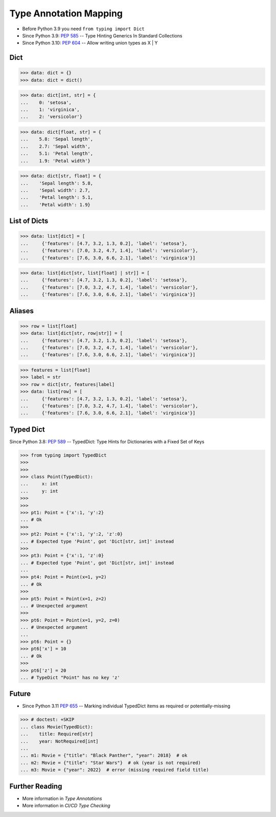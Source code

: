 Type Annotation Mapping
=======================
* Before Python 3.9 you need ``from typing import Dict``
* Since Python 3.9: :pep:`585` -- Type Hinting Generics In Standard Collections
* Since Python 3.10: :pep:`604` -- Allow writing union types as X | Y


Dict
----
>>> data: dict = {}
>>> data: dict = dict()

>>> data: dict[int, str] = {
...    0: 'setosa',
...    1: 'virginica',
...    2: 'versicolor'}

>>> data: dict[float, str] = {
...    5.8: 'Sepal length',
...    2.7: 'Sepal width',
...    5.1: 'Petal length',
...    1.9: 'Petal width'}

>>> data: dict[str, float] = {
...    'Sepal length': 5.8,
...    'Sepal width': 2.7,
...    'Petal length': 5.1,
...    'Petal width': 1.9}


List of Dicts
-------------
>>> data: list[dict] = [
...     {'features': [4.7, 3.2, 1.3, 0.2], 'label': 'setosa'},
...     {'features': [7.0, 3.2, 4.7, 1.4], 'label': 'versicolor'},
...     {'features': [7.6, 3.0, 6.6, 2.1], 'label': 'virginica'}]

>>> data: list[dict[str, list[float] | str]] = [
...     {'features': [4.7, 3.2, 1.3, 0.2], 'label': 'setosa'},
...     {'features': [7.0, 3.2, 4.7, 1.4], 'label': 'versicolor'},
...     {'features': [7.6, 3.0, 6.6, 2.1], 'label': 'virginica'}]


Aliases
-------
>>> row = list[float]
>>> data: list[dict[str, row|str]] = [
...     {'features': [4.7, 3.2, 1.3, 0.2], 'label': 'setosa'},
...     {'features': [7.0, 3.2, 4.7, 1.4], 'label': 'versicolor'},
...     {'features': [7.6, 3.0, 6.6, 2.1], 'label': 'virginica'}]

>>> features = list[float]
>>> label = str
>>> row = dict[str, features|label]
>>> data: list[row] = [
...     {'features': [4.7, 3.2, 1.3, 0.2], 'label': 'setosa'},
...     {'features': [7.0, 3.2, 4.7, 1.4], 'label': 'versicolor'},
...     {'features': [7.6, 3.0, 6.6, 2.1], 'label': 'virginica'}]


Typed Dict
----------
Since Python 3.8: :pep:`589` -- TypedDict: Type Hints for Dictionaries with a Fixed Set of Keys

>>> from typing import TypedDict
>>>
>>>
>>> class Point(TypedDict):
...     x: int
...     y: int
>>>
>>>
>>> pt1: Point = {'x':1, 'y':2}
... # Ok
>>>
>>> pt2: Point = {'x':1, 'y':2, 'z':0}
... # Expected type 'Point', got 'Dict[str, int]' instead
>>>
>>> pt3: Point = {'x':1, 'z':0}
... # Expected type 'Point', got 'Dict[str, int]' instead
...
>>> pt4: Point = Point(x=1, y=2)
... # Ok
>>>
>>> pt5: Point = Point(x=1, z=2)
... # Unexpected argument
>>>
>>> pt6: Point = Point(x=1, y=2, z=0)
... # Unexpected argument
...
>>> pt6: Point = {}
>>> pt6['x'] = 10
... # Ok
>>>
>>> pt6['z'] = 20
... # TypeDict "Point" has no key 'z'


Future
------
* Since Python 3.11 :pep:`655` -- Marking individual TypedDict items as required or potentially-missing

>>> # doctest: +SKIP
... class Movie(TypedDict):
...    title: Required[str]
...    year: NotRequired[int]
...
... m1: Movie = {"title": "Black Panther", "year": 2018}  # ok
... m2: Movie = {"title": "Star Wars"}  # ok (year is not required)
... m3: Movie = {"year": 2022}  # error (missing required field title)


Further Reading
---------------
* More information in `Type Annotations`
* More information in `CI/CD Type Checking`
